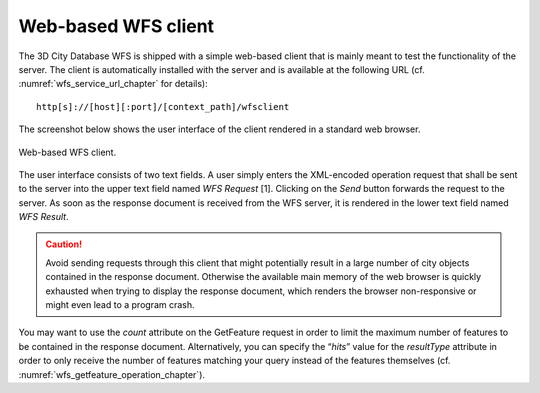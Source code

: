 .. _wfs_web_based_client_chapter:

Web-based WFS client
--------------------

The 3D City Database WFS is shipped with a simple web-based client that
is mainly meant to test the functionality of the server. The client is
automatically installed with the server and is available at the
following URL (cf. :numref:`wfs_service_url_chapter` for details):

::

   http[s]://[host][:port]/[context_path]/wfsclient

The screenshot below shows the user interface of the client rendered in
a standard web browser.

.. figure:: /media/wfs_web_client_fig.png
   :name: wfs_web_client_fig
   :align: center

   Web-based WFS client.

The user interface consists of two text fields. A user simply enters the
XML-encoded operation request that shall be sent to the server into the
upper text field named *WFS Request* [1]. Clicking on the *Send* button
forwards the request to the server. As soon as the response document is
received from the WFS server, it is rendered in the lower text field
named *WFS Result*.

.. caution::
   Avoid sending requests through this client that might potentially
   result in a large number of city objects contained in the response
   document. Otherwise the available main memory of the web browser is
   quickly exhausted when trying to display the response document, which
   renders the browser non-responsive or might even lead to a program
   crash.

You may want to use the *count* attribute on the
GetFeature request in order to limit the maximum number of features to
be contained in the response document. Alternatively, you can specify
the “\ *hits*\ ” value for the *resultType* attribute in order to only
receive the number of features matching your query instead of the
features themselves (cf. :numref:`wfs_getfeature_operation_chapter`).

